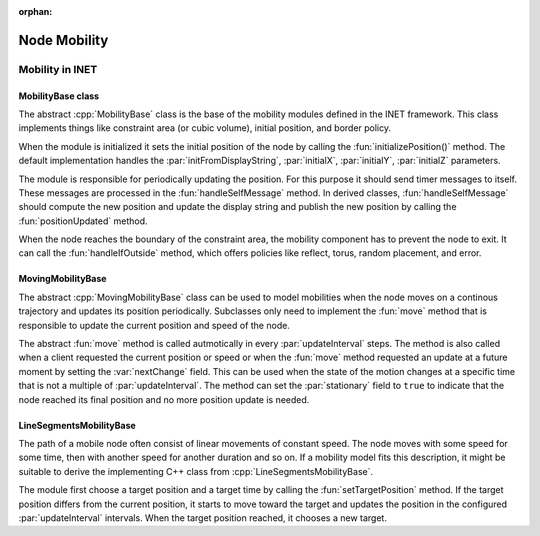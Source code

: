 :orphan:

.. _dg:cha:mobility:

Node Mobility
=============

Mobility in INET
----------------

MobilityBase class
~~~~~~~~~~~~~~~~~~

The abstract :cpp:`MobilityBase` class is the base of the mobility
modules defined in the INET framework. This class implements things like
constraint area (or cubic volume), initial position, and border policy.

When the module is initialized it sets the initial position of the node
by calling the :fun:`initializePosition()` method. The default
implementation handles the :par:`initFromDisplayString`,
:par:`initialX`, :par:`initialY`, :par:`initialZ` parameters.

The module is responsible for periodically updating the position. For
this purpose it should send timer messages to itself. These messages are
processed in the :fun:`handleSelfMessage` method. In derived classes,
:fun:`handleSelfMessage` should compute the new position and update the
display string and publish the new position by calling the
:fun:`positionUpdated` method.

When the node reaches the boundary of the constraint area, the mobility
component has to prevent the node to exit. It can call the
:fun:`handleIfOutside` method, which offers policies like reflect,
torus, random placement, and error.

MovingMobilityBase
~~~~~~~~~~~~~~~~~~

The abstract :cpp:`MovingMobilityBase` class can be used to model
mobilities when the node moves on a continous trajectory and updates its
position periodically. Subclasses only need to implement the
:fun:`move` method that is responsible to update the current position
and speed of the node.

The abstract :fun:`move` method is called autmotically in every
:par:`updateInterval` steps. The method is also called when a client
requested the current position or speed or when the :fun:`move` method
requested an update at a future moment by setting the :var:`nextChange`
field. This can be used when the state of the motion changes at a
specific time that is not a multiple of :par:`updateInterval`. The
method can set the :par:`stationary` field to ``true`` to indicate
that the node reached its final position and no more position update is
needed.

.. graphviz:: figures/mobility_classes.dot
   :align: center

LineSegmentsMobilityBase
~~~~~~~~~~~~~~~~~~~~~~~~

The path of a mobile node often consist of linear movements of constant
speed. The node moves with some speed for some time, then with another
speed for another duration and so on. If a mobility model fits this
description, it might be suitable to derive the implementing C++ class
from :cpp:`LineSegmentsMobilityBase`.

The module first choose a target position and a target time by calling
the :fun:`setTargetPosition` method. If the target position differs
from the current position, it starts to move toward the target and
updates the position in the configured :par:`updateInterval` intervals.
When the target position reached, it chooses a new target.
